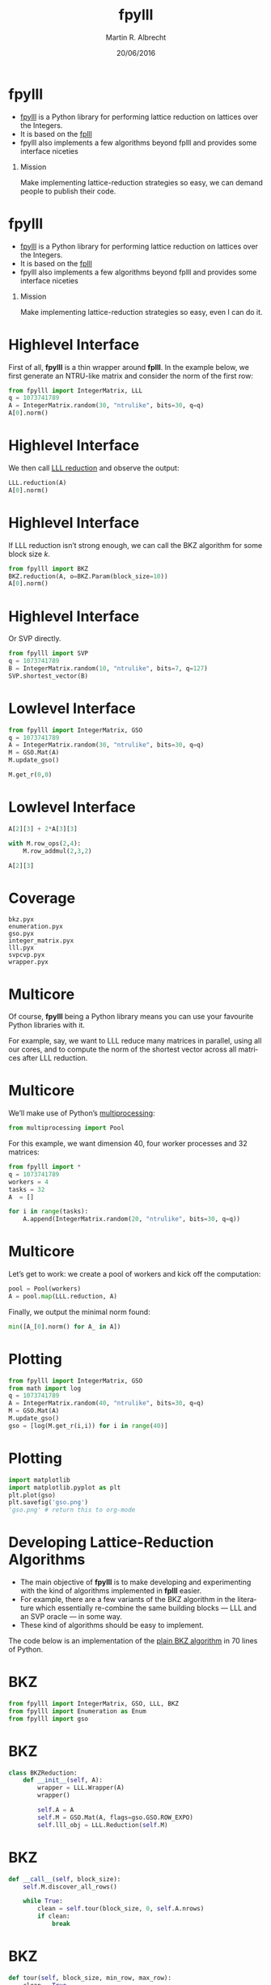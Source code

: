 #+OPTIONS: H:1 toc:nil num:t
#+LANGUAGE: en
#+SELECT_TAGS: export
#+EXCLUDE_TAGS: noexport

#+LaTeX_CLASS: mbeamer
#+COLUMNS: %45ITEM %10BEAMER_ENV(Env) %4BEAMER_ACT(Act) %4BEAMER_COL(Col) %4BEAMER_OPT(Opt)
#+PROPERTY: header-args:sage :tolatex lambda obj: r'(%s)' % latex(obj) :results raw
#+PROPERTY: header-args:python :exports both :session fpylll :results raw :eval never-export

#+TITLE: fpylll
#+SUBTITLE:  
#+AUTHOR: Martin R. Albrecht
#+EMAIL: martin.albrecht@royalholloway.ac.uk
#+DATE: 20/06/2016
#+STARTUP: beamer indent

* fpylll

- [[https://github.com/malb/fpylll][fpylll]] is a Python library for performing lattice reduction on lattices over the Integers.
- It is based on the [[https://github.com/dstehle/fplll][fplll]]
- fpylll also implements a few algorithms beyond fplll and provides some interface niceties

** Mission

Make implementing lattice-reduction strategies so easy, we can demand people to publish their code.

* fpylll

- [[https://github.com/malb/fpylll][fpylll]] is a Python library for performing lattice reduction on lattices over the Integers.
- It is based on the [[https://github.com/dstehle/fplll][fplll]]
- fpylll also implements a few algorithms beyond fplll and provides some interface niceties

** Mission

Make implementing lattice-reduction strategies so easy, even I can do it.

* Highlevel Interface

First of all, *fpylll* is a thin wrapper around *fplll*. In the example below, we first generate an NTRU-like matrix and consider the norm of the first row:

#+BEGIN_SRC python
from fpylll import IntegerMatrix, LLL
q = 1073741789
A = IntegerMatrix.random(30, "ntrulike", bits=30, q=q)
A[0].norm()
#+END_SRC

#+RESULTS:
3294809651.09

* Highlevel Interface

We then call [[https://en.wikipedia.org/wiki/Lenstra–Lenstra–Lovász_lattice_basis_reduction_algorithm][LLL reduction]] and observe the output:

#+BEGIN_SRC python 
LLL.reduction(A)
A[0].norm()
#+END_SRC

#+RESULTS:
82117.5815888

* Highlevel Interface

If LLL reduction isn’t strong enough, we can call the BKZ algorithm for some block size $k$.

#+BEGIN_SRC python
from fpylll import BKZ
BKZ.reduction(A, o=BKZ.Param(block_size=10))
A[0].norm()
#+END_SRC

#+RESULTS:
71600.8858744

* Highlevel Interface

Or SVP directly.

#+BEGIN_SRC python
from fpylll import SVP
q = 1073741789
B = IntegerMatrix.random(10, "ntrulike", bits=7, q=127)
SVP.shortest_vector(B)
#+END_SRC

#+RESULTS:
(0, 2, -6, -6, 0, 0, 3, 2, -5, 1, 0, 5, -5, -3, 0, -1, -3, 3, -5, -7)

* Lowlevel Interface

#+BEGIN_SRC python
from fpylll import IntegerMatrix, GSO
q = 1073741789
A = IntegerMatrix.random(30, "ntrulike", bits=30, q=q)
M = GSO.Mat(A)
M.update_gso()
#+END_SRC

#+RESULTS:
True


#+BEGIN_SRC python
M.get_r(0,0)
#+END_SRC

#+RESULTS:
1.26228336805e+19

* Lowlevel Interface

#+BEGIN_SRC python
A[2][3] + 2*A[3][3] 
#+END_SRC

#+RESULTS:
2

#+BEGIN_SRC python
with M.row_ops(2,4):
    M.row_addmul(2,3,2)
#+END_SRC

#+RESULTS:

#+BEGIN_SRC python
A[2][3]
#+END_SRC

#+RESULTS:
2

* Coverage

#+BEGIN_EXAMPLE
bkz.pyx
enumeration.pyx
gso.pyx
integer_matrix.pyx
lll.pyx
svpcvp.pyx
wrapper.pyx
#+END_EXAMPLE

* Multicore

Of course, *fpylll* being a Python library means you can use your favourite Python libraries with it. 

For example, say, we want to LLL reduce many matrices in parallel, using all our cores, and to compute the norm of the shortest vector across all matrices after LLL reduction. 

* Multicore

We’ll make use of Python’s [[https://docs.python.org/2/library/multiprocessing.html][multiprocessing]]:

#+BEGIN_SRC python
from multiprocessing import Pool
#+END_SRC

#+RESULTS:

For this example, we want dimension 40, four worker processes and 32 matrices:

#+BEGIN_SRC python
from fpylll import *
q = 1073741789
workers = 4
tasks = 32
A  = []

for i in range(tasks):
    A.append(IntegerMatrix.random(20, "ntrulike", bits=30, q=q))

#+END_SRC

#+RESULTS:
32

* Multicore

Let’s get to work: we create a pool of workers and kick off the computation:

#+BEGIN_SRC python
pool = Pool(workers)
A = pool.map(LLL.reduction, A)
#+END_SRC

#+RESULTS:

Finally, we output the minimal norm found:

#+BEGIN_SRC python
min([A_[0].norm() for A_ in A])
#+END_SRC

#+RESULTS:
7194.54515588

* Plotting

#+BEGIN_SRC python
from fpylll import IntegerMatrix, GSO
from math import log
q = 1073741789
A = IntegerMatrix.random(40, "ntrulike", bits=30, q=q)
M = GSO.Mat(A)
M.update_gso()
gso = [log(M.get_r(i,i)) for i in range(40)]
#+END_SRC

#+RESULTS:
True

* Plotting

#+BEGIN_SRC python :results file
import matplotlib
import matplotlib.pyplot as plt
plt.plot(gso)
plt.savefig('gso.png')
'gso.png' # return this to org-mode
#+END_SRC

#+BEGIN_CENTER
#+ATTR_LATEX: :width 0.5\textwidth
#+RESULTS:
[[file:gso.png]]
#+END_CENTER

* Developing Lattice-Reduction Algorithms 

- The main objective of *fpylll* is to make developing and experimenting with the kind of algorithms implemented in *fplll* easier.
- For example, there are a few variants of the BKZ algorithm in the literature which essentially re-combine the same building blocks — LLL and an SVP oracle — in some way.
- These kind of algorithms should be easy to implement.

The code below is an implementation of the [[https://github.com/malb/fpylll/blob/master/src/fpylll/contrib/simple_bkz.py][plain BKZ algorithm]] in 70 lines of Python.

* BKZ

#+BEGIN_SRC python
from fpylll import IntegerMatrix, GSO, LLL, BKZ
from fpylll import Enumeration as Enum
from fpylll import gso
#+END_SRC

* BKZ

#+BEGIN_SRC python
class BKZReduction:
    def __init__(self, A):
        wrapper = LLL.Wrapper(A)
        wrapper()

        self.A = A
        self.M = GSO.Mat(A, flags=gso.GSO.ROW_EXPO)
        self.lll_obj = LLL.Reduction(self.M)
#+END_SRC

* BKZ

#+BEGIN_SRC python
    def __call__(self, block_size):
        self.M.discover_all_rows()

        while True:
            clean = self.tour(block_size, 0, self.A.nrows)
            if clean:
                break
#+END_SRC

* BKZ

#+BEGIN_SRC python
    def tour(self, block_size, min_row, max_row):
        clean = True
        for kappa in range(min_row, max_row-1):
            bs = min(block_size, max_row - kappa)
            clean &= self.svp_reduction(kappa, bs)
        return clean
#+END_SRC

* BKZ

#+BEGIN_SRC python
    def svp_reduction(self, kappa, block_size):
        clean = True

        self.lll_obj(0, kappa, kappa + block_size)
        if self.lll_obj.nswaps > 0:
            clean = False

        max_dist, expo = self.M.get_r_exp(kappa, kappa)
        delta_max_dist = self.lll_obj.delta * max_dist

        solution, max_dist = Enum.enumerate(self.M, max_dist, expo, \
                                   kappa, kappa + block_size, None)

        if max_dist >= delta_max_dist:
            return clean

#+END_SRC

* BKZ

#+BEGIN_SRC python
        nonzero_vectors = len([x for x in solution if x])

        if nonzero_vectors == 1:
            first_nonzero_vector = None
            for i in range(block_size):
                if abs(solution[i]) == 1:
                    first_nonzero_vector = i
                    break

            self.M.move_row(kappa + first_nonzero_vector, kappa)
            self.lll_obj.size_reduction(kappa, kappa + 1)
#+END_SRC

* BKZ

#+BEGIN_SRC python
        else:
            d = self.M.d
            self.M.create_row()

            with self.M.row_ops(d, d+1):
                for i in range(block_size):
                    self.M.row_addmul(d, kappa + i, solution[i])

            self.M.move_row(d, kappa)
            self.lll_obj(kappa, kappa, kappa + block_size + 1)
            self.M.move_row(kappa + block_size, d)

            self.M.remove_last_row()

        return False
#+END_SRC

* Beyond fplll

- In the meantime *fpylll* has gained a =contrib= module which implements additional algorithms.
- As of writing, it contains
  - a simple demo implementation of BKZ (see above),
  - a simple implementation of [[http://ia.cr/2015/1123][Dual BKZ]] and a slightly feature enhanced re-implementation of fplll’s BKZ which collects additional statistics compared to fplll’s implementation of the same algorithm.

* Beyond fplll

#+BEGIN_SRC python
from copy import copy
from fpylll import BKZ
from fpylll.contrib.bkz import BKZReduction

C = copy(A)
b = BKZReduction(C)
b(BKZ.Param(block_size=30, flags=BKZ.AUTO_ABORT|BKZ.VERBOSE))
stats = b.stats; stats
#+END_SRC

#+RESULTS:
{"i":  25,  "total":     12.01,  "time":     0.40,  "preproc":     0.10,  "svp":     0.10,  "r_0": 7.3483e+09,  "slope": -0.0538,  "enum nodes": 20.31,  "max(kappa)":   6}

* Beyond fplll

That output isn’t that different from *fplll* outputs. However, in contrast to *fplll* (because I didn’t bother to implement it over there, yet) we also get access to a =stats= object after the computation finished. Let’s use it to inquire how many nodes where visited during enumeration

#+BEGIN_SRC python
stats.enum_nodes
#+END_SRC

#+RESULTS:
39977944

and how much time we spent in enumeration:

#+BEGIN_SRC python
stats.svp_time
#+END_SRC

#+RESULTS:
3.119223

* Integration with other Projects

*fpylll* integrates reasonably nicely with [[http://sagemath.org][Sage]]: converting back and forth between data types is seamless. For example:

#+BEGIN_SRC sage
sage: A = random_matrix(ZZ, 10, 10)
sage: from fpylll import IntegerMatrix, LLL
sage: B = IntegerMatrix.from_matrix(A)
sage: LLL.reduction(B)
sage: B.to_matrix(A)[0]
#+END_SRC

#+RESULTS:
(-2, 1, 0, -1, 0, 0, 1, -2, 0, 0)

* Integration with other Projects

In fact, when installed inside Sage, element access for =IntegerMatrix= accepts and returns =sage.rings.integer.Integer= directly, instead of Python integers.

#+BEGIN_SRC sage
sage: type(B[0,0])
<type 'sage.rings.integer.Integer'>
#+END_SRC

* Integration with other Projects
  
*fpylll* also integrates somewhat with [[http://www.numpy.org][NumPy]].

#+BEGIN_SRC python
from fpylll import *
A = IntegerMatrix.random(4, "ntrulike", bits=7, q=127)
#+END_SRC

#+RESULTS:

We’d like to do some analysis on its Gram-Schmidt matrix, so let’s compute it:

#+BEGIN_SRC python
sage: M = GSO.Mat(A)
sage: M.update_gso()
#+END_SRC

#+RESULTS:

* Integration with other Projects

Let’s dump it into a NumPy array and spot check that the result is reasonably close:

#+BEGIN_SRC python
import numpy
from fpylll.numpy import dump_mu
N = numpy.ndarray(dtype="double", shape=(8,8))
dump_mu(N, M, 0, 8)
N[1,0] - M.get_mu(1,0)
#+END_SRC

#+RESULTS:
0.0

Let’s do something more or less useful with our output:

#+BEGIN_SRC python
numpy.linalg.eigvals(N)
#+END_SRC

#+RESULTS:
[ -7.99122854e-40 +0.00000000e+00j  -5.65065189e-40 +5.65065189e-40j
  -5.65065189e-40 -5.65065189e-40j  -8.15663058e-56 +7.99122854e-40j
  -8.15663058e-56 -7.99122854e-40j   7.99122854e-40 +0.00000000e+00j
   5.65065189e-40 +5.65065189e-40j   5.65065189e-40 -5.65065189e-40j]

* Tests

*fpylll* runs tests on every check-in for Python 2 and 3. As an added benefit, this extends test coverage for *fplll* as well, which only has a few highlevel tests.

#+BEGIN_SRC python
def test_lll_lll():
    for m, n in dimensions:
        A = make_integer_matrix(m, n)
        b00 = []
        for float_type in float_types:
            B = copy(A)
            M = GSO.Mat(B, float_type=float_type)
            lll = LLL.Reduction(M)
            lll()
            if (m, n) == (0, 0):
                continue
            b00.append(B[0, 0])
        for i in range(1, len(b00)):
            assert b00[0] == b00[i]

#+END_SRC

* Lisp

“This is all nice and well”, I hear you say, “but I prefer to do my computations in Lisp, so thanks, but not thanks”. 

[[https://imgs.xkcd.com/comics/lisp_cycles.png]]

No worries, [[http://docs.hylang.org/en/latest/][Hy]] has you covered:

#+BEGIN_SRC clojure
=> (import [fpylll [*]])
=> (setv q 1073741789)
=> (setv A (.random IntegerMatrix 30 "ntrulike" :bits 30 :q q))   
=> (car A)
row 0 of <IntegerMatrix(60, 60) at 0x7f1cbbfbf888>
=> (get A 1)
row 1 of <IntegerMatrix(60, 60) at 0x7f1cbbfbf888>
=> (-> (car A) (.norm))
4019682565.5285482

=> (.reduction LLL A)
=> (.norm (car A))
6937.9845776709535
#+END_SRC

* Help Wanted

- *fpylll* isn’t [[https://github.com/malb/fpylll/issues][quite done yet]].
- Besides testing and documentation, it would be nice if someone would attempt to re-implement fplll’s [[https://github.com/dstehle/fplll/blob/master/src/wrapper.h][LLL wrapper]] in pure Python.
- This would serve as a test case to see if everything that’s needed really is exposed and as a starting point for others who like to tweak the strategy.
- Speaking of LLL, *fpylll* is currently somewhat biased towards playing with BKZ, i.e. it would be nice to see how useful it is for trying out tweaks to the LLL algorithm.

* Fin

  #+BEGIN_CENTER
  \begin{Huge}
  \alert{Thank You}
  \end{Huge}
  #+END_CENTER

* Build Artefacts                                                     :noexport:

** Emacs Config

   #+BEGIN_SRC emacs-lisp :tangle .dir-locals.el
((magit-mode .
             ((eval .
                    (and
                     (visual-line-mode 1)))))
 (bibtex-mode . ((fill-column . 10000)))
 (org-mode .
           ((org-tags-column . -80)
            (eval .
                  (and
                   (flyspell-mode t)
                   (olivetti-mode t))))))
   #+END_SRC

** Makefile

   #+BEGIN_SRC makefile :tangle Makefile
EMACS=emacs
EMACSFLAGS=--batch -l ~/.emacs.d/org-export-init.el
LATEXMK=latexmk
LATEXMKFLAGS=-xelatex

all: 20160622.-.fpylll.-.Lyon.pdf

%.pdf: %.tex
	$(LATEXMK) $(LATEXMKFLAGS) $<

%.tex: %.org
	$(EMACS) $(EMACSFLAGS) $< -f org-latex-export-to-latex

clean:
	rm -f *.bbl *.aux *.out *.synctex.gz *.log *.run.xml *.blg *-blx.bib *.fdb_latexmk *.fls *.toc

.PHONY: clean all
.PRECIOUS: %.tex
   #+END_SRC

** Autoexport to PDF & Virtualenv

# Local Variables:
# eval: (add-hook 'after-save-hook (lambda () (when (eq major-mode 'org-mode) (org-beamer-export-to-latex))) nil t)
# eval: (setenv "LD_LIBRARY_PATH" "/home/malb/.virtualenvs/fpylll2/lib")
# eval: (setenv "PKG_CONFIG_PATH" "/home/malb/.virtualenvs/fpylll2/lib/pkgconfig")
# eval: (venv-workon "fpylll2")
# End:
